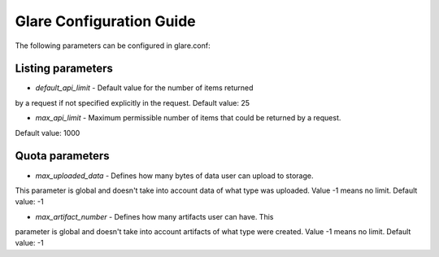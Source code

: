 Glare Configuration Guide
=========================

The following parameters can be configured in glare.conf:

Listing parameters
------------------

* *default_api_limit* - Default value for the number of items returned
by a request if not specified explicitly in the request.
Default value: 25

* *max_api_limit* - Maximum permissible number of items that could be returned by a request.
Default value: 1000


Quota parameters
----------------

* *max_uploaded_data* - Defines how many bytes of data user can upload to storage.
This parameter is global and doesn't take into account data of what type was uploaded.
Value -1 means no limit.
Default value: -1

* *max_artifact_number* - Defines how many artifacts user can have. This
parameter is global and doesn't take into account artifacts of what type were created.
Value -1 means no limit.
Default value: -1